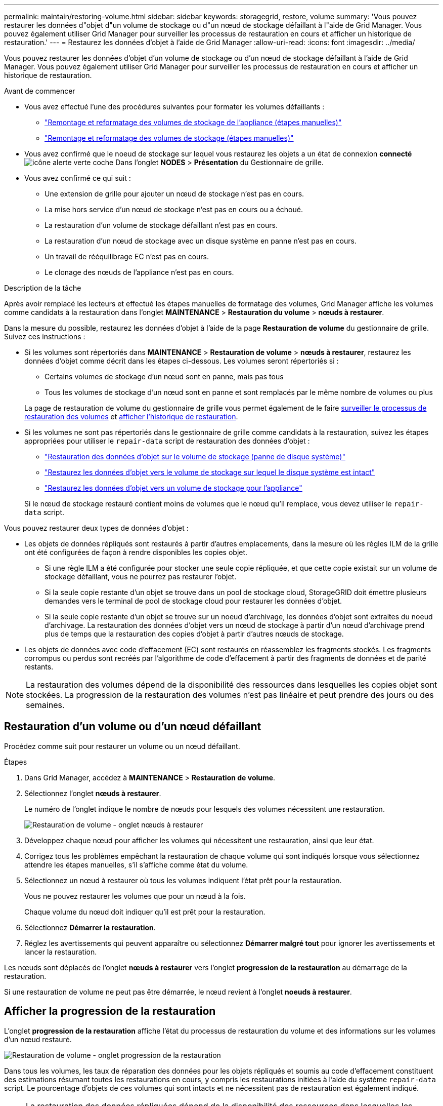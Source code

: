 ---
permalink: maintain/restoring-volume.html 
sidebar: sidebar 
keywords: storagegrid, restore, volume 
summary: 'Vous pouvez restaurer les données d"objet d"un volume de stockage ou d"un nœud de stockage défaillant à l"aide de Grid Manager. Vous pouvez également utiliser Grid Manager pour surveiller les processus de restauration en cours et afficher un historique de restauration.' 
---
= Restaurez les données d'objet à l'aide de Grid Manager
:allow-uri-read: 
:icons: font
:imagesdir: ../media/


[role="lead"]
Vous pouvez restaurer les données d'objet d'un volume de stockage ou d'un nœud de stockage défaillant à l'aide de Grid Manager. Vous pouvez également utiliser Grid Manager pour surveiller les processus de restauration en cours et afficher un historique de restauration.

.Avant de commencer
* Vous avez effectué l'une des procédures suivantes pour formater les volumes défaillants :
+
** link:../maintain/remounting-and-reformatting-appliance-storage-volumes.html["Remontage et reformatage des volumes de stockage de l'appliance (étapes manuelles)"]
** link:../maintain/remounting-and-reformatting-storage-volumes-manual-steps.html["Remontage et reformatage des volumes de stockage (étapes manuelles)"]


* Vous avez confirmé que le noeud de stockage sur lequel vous restaurez les objets a un état de connexion *connecté* image:../media/icon_alert_green_checkmark.png["icône alerte verte coche"] Dans l'onglet *NODES* > *Présentation* du Gestionnaire de grille.
* Vous avez confirmé ce qui suit :
+
** Une extension de grille pour ajouter un nœud de stockage n'est pas en cours.
** La mise hors service d'un nœud de stockage n'est pas en cours ou a échoué.
** La restauration d'un volume de stockage défaillant n'est pas en cours.
** La restauration d'un nœud de stockage avec un disque système en panne n'est pas en cours.
** Un travail de rééquilibrage EC n'est pas en cours.
** Le clonage des nœuds de l'appliance n'est pas en cours.




.Description de la tâche
Après avoir remplacé les lecteurs et effectué les étapes manuelles de formatage des volumes, Grid Manager affiche les volumes comme candidats à la restauration dans l'onglet *MAINTENANCE* > *Restauration du volume* > *nœuds à restaurer*.

Dans la mesure du possible, restaurez les données d'objet à l'aide de la page *Restauration de volume* du gestionnaire de grille. Suivez ces instructions :

* Si les volumes sont répertoriés dans *MAINTENANCE* > *Restauration de volume* > *nœuds à restaurer*, restaurez les données d'objet comme décrit dans les étapes ci-dessous. Les volumes seront répertoriés si :
+
** Certains volumes de stockage d'un nœud sont en panne, mais pas tous
** Tous les volumes de stockage d'un nœud sont en panne et sont remplacés par le même nombre de volumes ou plus


+
La page de restauration de volume du gestionnaire de grille vous permet également de le faire <<view-restoration-progress,surveiller le processus de restauration des volumes>> et <<view-restoration-history,afficher l'historique de restauration>>.

* Si les volumes ne sont pas répertoriés dans le gestionnaire de grille comme candidats à la restauration, suivez les étapes appropriées pour utiliser le `repair-data` script de restauration des données d'objet :
+
** link:restoring-object-data-to-storage-volume.html["Restauration des données d'objet sur le volume de stockage (panne de disque système)"]
** link:restoring-object-data-to-storage-volume-where-system-drive-is-intact.html["Restaurez les données d'objet vers le volume de stockage sur lequel le disque système est intact"]
** link:restoring-object-data-to-storage-volume-for-appliance.html["Restaurez les données d'objet vers un volume de stockage pour l'appliance"]


+
Si le nœud de stockage restauré contient moins de volumes que le nœud qu'il remplace, vous devez utiliser le `repair-data` script.



Vous pouvez restaurer deux types de données d'objet :

* Les objets de données répliqués sont restaurés à partir d'autres emplacements, dans la mesure où les règles ILM de la grille ont été configurées de façon à rendre disponibles les copies objet.
+
** Si une règle ILM a été configurée pour stocker une seule copie répliquée, et que cette copie existait sur un volume de stockage défaillant, vous ne pourrez pas restaurer l'objet.
** Si la seule copie restante d'un objet se trouve dans un pool de stockage cloud, StorageGRID doit émettre plusieurs demandes vers le terminal de pool de stockage cloud pour restaurer les données d'objet.
** Si la seule copie restante d'un objet se trouve sur un noeud d'archivage, les données d'objet sont extraites du noeud d'archivage. La restauration des données d'objet vers un nœud de stockage à partir d'un nœud d'archivage prend plus de temps que la restauration des copies d'objet à partir d'autres nœuds de stockage.


* Les objets de données avec code d'effacement (EC) sont restaurés en réassemblez les fragments stockés. Les fragments corrompus ou perdus sont recréés par l'algorithme de code d'effacement à partir des fragments de données et de parité restants.



NOTE: La restauration des volumes dépend de la disponibilité des ressources dans lesquelles les copies objet sont stockées. La progression de la restauration des volumes n'est pas linéaire et peut prendre des jours ou des semaines.



== Restauration d'un volume ou d'un nœud défaillant

Procédez comme suit pour restaurer un volume ou un nœud défaillant.

.Étapes
. Dans Grid Manager, accédez à *MAINTENANCE* > *Restauration de volume*.
. Sélectionnez l'onglet *nœuds à restaurer*.
+
Le numéro de l'onglet indique le nombre de nœuds pour lesquels des volumes nécessitent une restauration.

+
image::../media/vol-restore-nodes-to-restore.png[Restauration de volume - onglet nœuds à restaurer]

. Développez chaque nœud pour afficher les volumes qui nécessitent une restauration, ainsi que leur état.
. Corrigez tous les problèmes empêchant la restauration de chaque volume qui sont indiqués lorsque vous sélectionnez attendre les étapes manuelles, s'il s'affiche comme état du volume.
. Sélectionnez un nœud à restaurer où tous les volumes indiquent l'état prêt pour la restauration.
+
Vous ne pouvez restaurer les volumes que pour un nœud à la fois.

+
Chaque volume du nœud doit indiquer qu'il est prêt pour la restauration.

. Sélectionnez *Démarrer la restauration*.
. Réglez les avertissements qui peuvent apparaître ou sélectionnez *Démarrer malgré tout* pour ignorer les avertissements et lancer la restauration.


Les nœuds sont déplacés de l'onglet *nœuds à restaurer* vers l'onglet *progression de la restauration* au démarrage de la restauration.

Si une restauration de volume ne peut pas être démarrée, le nœud revient à l'onglet *noeuds à restaurer*.



== [[View-restoration-progress]]Afficher la progression de la restauration

L'onglet *progression de la restauration* affiche l'état du processus de restauration du volume et des informations sur les volumes d'un nœud restauré.

image::../media/vol-restore-restore-progress.png[Restauration de volume - onglet progression de la restauration]

Dans tous les volumes, les taux de réparation des données pour les objets répliqués et soumis au code d'effacement constituent des estimations résumant toutes les restaurations en cours, y compris les restaurations initiées à l'aide du système `repair-data` script. Le pourcentage d'objets de ces volumes qui sont intacts et ne nécessitent pas de restauration est également indiqué.


NOTE: La restauration des données répliquées dépend de la disponibilité des ressources dans lesquelles les copies répliquées sont stockées. La progression de la restauration des données répliquées n'est pas linéaire et peut prendre des jours ou des semaines.

La section tâches de restauration affiche des informations sur les restaurations de volume démarrées à partir du Gestionnaire de grille.

* Le nombre indiqué dans l'en-tête de la section travaux de restauration indique le nombre de volumes en cours de restauration ou en file d'attente de restauration.
* Le tableau affiche des informations sur chaque volume d'un nœud en cours de restauration ainsi que sa progression.
+
** La progression de chaque nœud affiche le pourcentage pour chaque travail.
** Développez la colonne Détails pour afficher l'heure de début de la restauration et l'ID du travail.


* En cas d'échec de la restauration d'un volume :
+
** La colonne État indique échec.
** Une erreur s'affiche, indiquant la cause de la défaillance.
+
Corrigez les problèmes indiqués dans l'erreur. Sélectionnez *Réessayer* pour relancer la restauration du volume.

+
Si plusieurs travaux de restauration ont échoué, la sélection de *Réessayer* lance le travail ayant échoué le plus récemment.







== [[View-restoration-history]]Afficher l'historique de restauration

L'onglet *Historique de restauration* affiche des informations sur toutes les restaurations de volume effectuées avec succès.


NOTE: Les tailles ne s'appliquent pas aux objets répliqués. Elles s'affichent uniquement pour les restaurations contenant des objets de données avec code d'effacement (EC).

image::../media/vol-restore-restore-history.png[Restauration de volume - onglet Historique de restauration]
